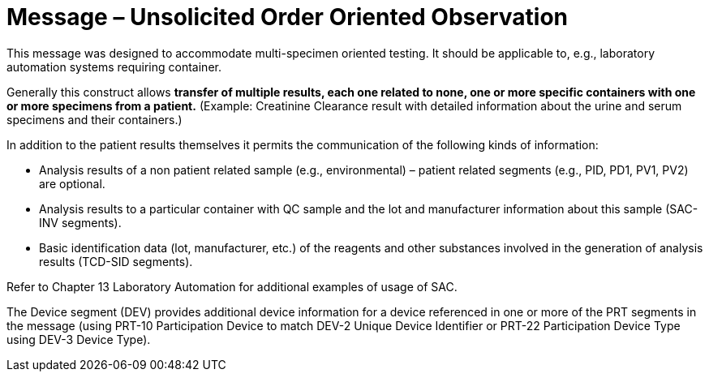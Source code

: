 = Message – Unsolicited Order Oriented Observation
:v291_section: "7.3.10"
:v2_section_name: "OUL – Unsolicited Order Oriented Observation Message (Event R24)"
:generated: "Thu, 01 Aug 2024 15:25:17 -0600"

This message was designed to accommodate multi-specimen oriented testing. It should be applicable to, e.g., laboratory automation systems requiring container.

Generally this construct allows *transfer of multiple results, each one related to none, one or more specific containers with one or more specimens from a patient.* (Example: Creatinine Clearance result with detailed information about the urine and serum specimens and their containers.)

In addition to the patient results themselves it permits the communication of the following kinds of information:

• Analysis results of a non patient related sample (e.g., environmental) – patient related segments (e.g., PID, PD1, PV1, PV2) are optional.

• Analysis results to a particular container with QC sample and the lot and manufacturer information about this sample (SAC-INV segments).

• Basic identification data (lot, manufacturer, etc.) of the reagents and other substances involved in the generation of analysis results (TCD-SID segments).

Refer to Chapter 13 Laboratory Automation for additional examples of usage of SAC.

The Device segment (DEV) provides additional device information for a device referenced in one or more of the PRT segments in the message (using PRT-10 Participation Device to match DEV-2 Unique Device Identifier or PRT-22 Participation Device Type using DEV-3 Device Type).

[message_structure-table]

[ack_chor-table]


